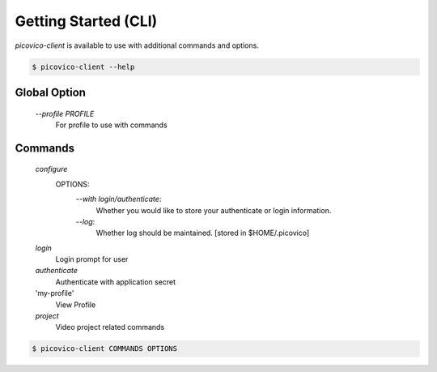 Getting Started (CLI)
=====================

`picovico-client` is available to use with additional commands and options.

.. code-block:: console

   $ picovico-client --help


Global Option
-------------
    
    `\-\-profile PROFILE`
        For profile to use with commands

Commands
--------
    `configure`
        OPTIONS:
            `\-\-with login/authenticate`:
                Whether you would like to store your authenticate or login information.
            `\-\-log`:
                Whether log should be maintained. [stored in $HOME/.picovico]
    

    `login`
        Login prompt for user
    `authenticate`
        Authenticate with application secret
    'my-profile'
        View Profile
    `project`
        Video project related commands

.. code-block:: console

    $ picovico-client COMMANDS OPTIONS
